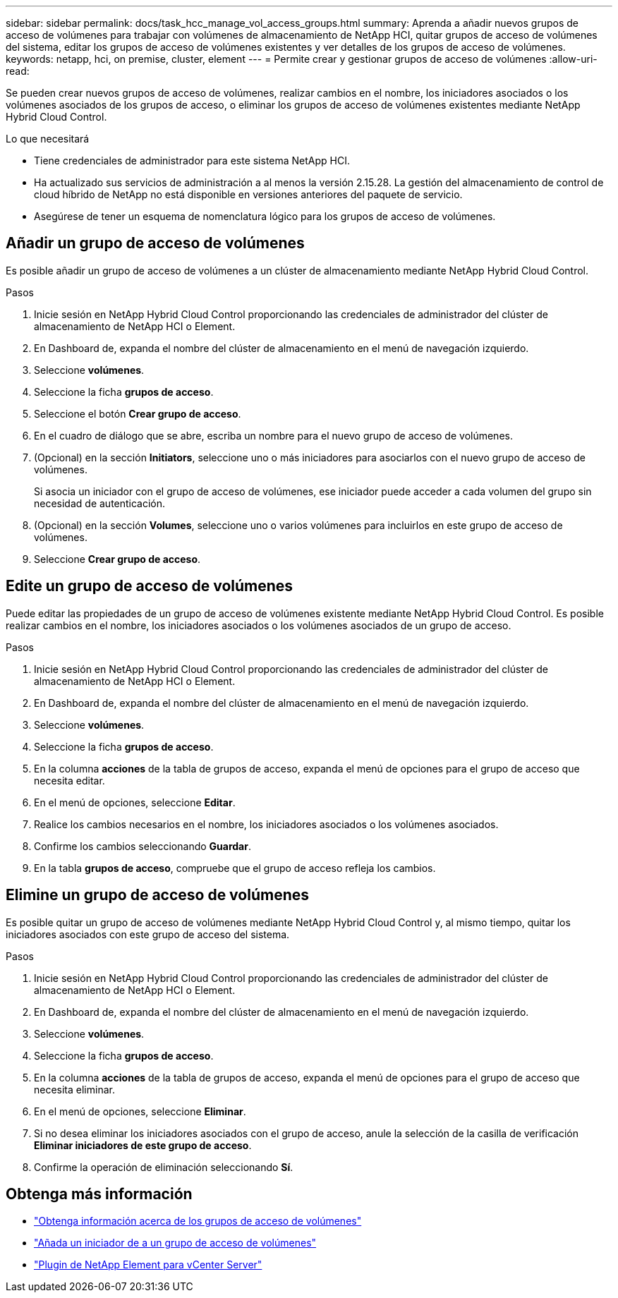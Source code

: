 ---
sidebar: sidebar 
permalink: docs/task_hcc_manage_vol_access_groups.html 
summary: Aprenda a añadir nuevos grupos de acceso de volúmenes para trabajar con volúmenes de almacenamiento de NetApp HCI, quitar grupos de acceso de volúmenes del sistema, editar los grupos de acceso de volúmenes existentes y ver detalles de los grupos de acceso de volúmenes. 
keywords: netapp, hci, on premise, cluster, element 
---
= Permite crear y gestionar grupos de acceso de volúmenes
:allow-uri-read: 


[role="lead"]
Se pueden crear nuevos grupos de acceso de volúmenes, realizar cambios en el nombre, los iniciadores asociados o los volúmenes asociados de los grupos de acceso, o eliminar los grupos de acceso de volúmenes existentes mediante NetApp Hybrid Cloud Control.

.Lo que necesitará
* Tiene credenciales de administrador para este sistema NetApp HCI.
* Ha actualizado sus servicios de administración a al menos la versión 2.15.28. La gestión del almacenamiento de control de cloud híbrido de NetApp no está disponible en versiones anteriores del paquete de servicio.
* Asegúrese de tener un esquema de nomenclatura lógico para los grupos de acceso de volúmenes.




== Añadir un grupo de acceso de volúmenes

Es posible añadir un grupo de acceso de volúmenes a un clúster de almacenamiento mediante NetApp Hybrid Cloud Control.

.Pasos
. Inicie sesión en NetApp Hybrid Cloud Control proporcionando las credenciales de administrador del clúster de almacenamiento de NetApp HCI o Element.
. En Dashboard de, expanda el nombre del clúster de almacenamiento en el menú de navegación izquierdo.
. Seleccione *volúmenes*.
. Seleccione la ficha *grupos de acceso*.
. Seleccione el botón *Crear grupo de acceso*.
. En el cuadro de diálogo que se abre, escriba un nombre para el nuevo grupo de acceso de volúmenes.
. (Opcional) en la sección *Initiators*, seleccione uno o más iniciadores para asociarlos con el nuevo grupo de acceso de volúmenes.
+
Si asocia un iniciador con el grupo de acceso de volúmenes, ese iniciador puede acceder a cada volumen del grupo sin necesidad de autenticación.

. (Opcional) en la sección *Volumes*, seleccione uno o varios volúmenes para incluirlos en este grupo de acceso de volúmenes.
. Seleccione *Crear grupo de acceso*.




== Edite un grupo de acceso de volúmenes

Puede editar las propiedades de un grupo de acceso de volúmenes existente mediante NetApp Hybrid Cloud Control. Es posible realizar cambios en el nombre, los iniciadores asociados o los volúmenes asociados de un grupo de acceso.

.Pasos
. Inicie sesión en NetApp Hybrid Cloud Control proporcionando las credenciales de administrador del clúster de almacenamiento de NetApp HCI o Element.
. En Dashboard de, expanda el nombre del clúster de almacenamiento en el menú de navegación izquierdo.
. Seleccione *volúmenes*.
. Seleccione la ficha *grupos de acceso*.
. En la columna *acciones* de la tabla de grupos de acceso, expanda el menú de opciones para el grupo de acceso que necesita editar.
. En el menú de opciones, seleccione *Editar*.
. Realice los cambios necesarios en el nombre, los iniciadores asociados o los volúmenes asociados.
. Confirme los cambios seleccionando *Guardar*.
. En la tabla *grupos de acceso*, compruebe que el grupo de acceso refleja los cambios.




== Elimine un grupo de acceso de volúmenes

Es posible quitar un grupo de acceso de volúmenes mediante NetApp Hybrid Cloud Control y, al mismo tiempo, quitar los iniciadores asociados con este grupo de acceso del sistema.

.Pasos
. Inicie sesión en NetApp Hybrid Cloud Control proporcionando las credenciales de administrador del clúster de almacenamiento de NetApp HCI o Element.
. En Dashboard de, expanda el nombre del clúster de almacenamiento en el menú de navegación izquierdo.
. Seleccione *volúmenes*.
. Seleccione la ficha *grupos de acceso*.
. En la columna *acciones* de la tabla de grupos de acceso, expanda el menú de opciones para el grupo de acceso que necesita eliminar.
. En el menú de opciones, seleccione *Eliminar*.
. Si no desea eliminar los iniciadores asociados con el grupo de acceso, anule la selección de la casilla de verificación *Eliminar iniciadores de este grupo de acceso*.
. Confirme la operación de eliminación seleccionando *Sí*.




== Obtenga más información

* link:concept_hci_volume_access_groups.html["Obtenga información acerca de los grupos de acceso de volúmenes"]
* link:task_hcc_manage_initiators.html#add-initiators-to-a-volume-access-group["Añada un iniciador de a un grupo de acceso de volúmenes"]
* https://docs.netapp.com/us-en/vcp/index.html["Plugin de NetApp Element para vCenter Server"^]

